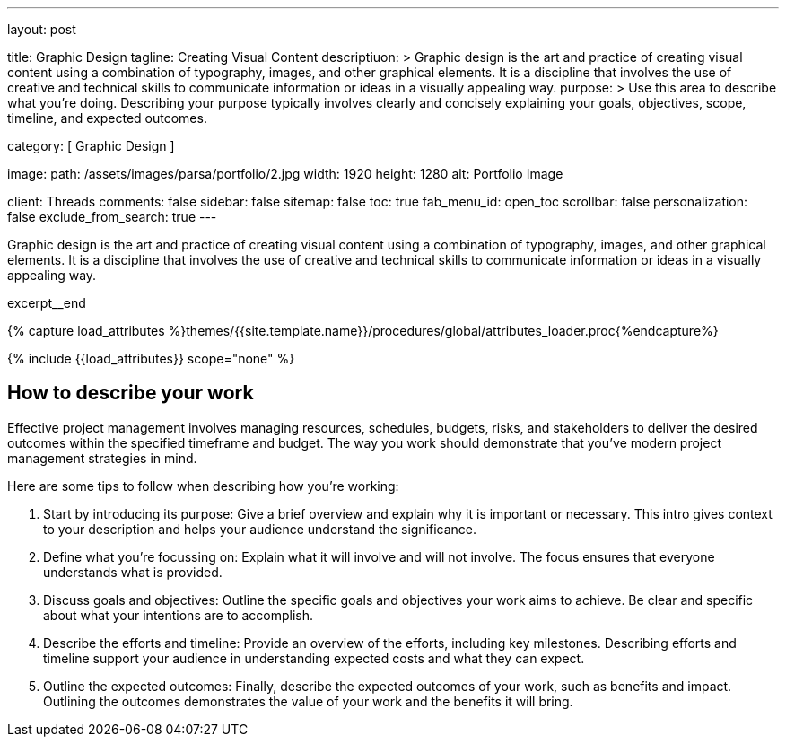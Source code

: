 ---
layout:                                 post

title:                                  Graphic Design
tagline:                                Creating Visual Content
descriptiuon: >
                                        Graphic design is the art and practice of creating visual content
                                        using a combination of typography, images, and other graphical elements.
                                        It is a discipline that involves the use of creative and technical skills
                                        to communicate information or ideas in a visually appealing way.
purpose: >
                                        Use this area to describe what you're doing. Describing your purpose
                                        typically involves clearly and concisely explaining your goals,
                                        objectives, scope, timeline, and expected outcomes.

category:                               [ Graphic Design ]

image:
  path:                                 /assets/images/parsa/portfolio/2.jpg
  width:                                1920
  height:                               1280
  alt:                                  Portfolio Image

client:                                 Threads
comments:                               false
sidebar:                                false
sitemap:                                false
toc:                                    true
fab_menu_id:                            open_toc
scrollbar:                              false
personalization:                        false
exclude_from_search:                    true
---

// Page Initializer
// =============================================================================
// Enable the Liquid Preprocessor
:page-liquid:

// Set (local) page attributes here
// -----------------------------------------------------------------------------
// :page--attr:                         <attr-value>

// Place an excerpt at the most top position
// -----------------------------------------------------------------------------
[role="dropcap"]
Graphic design is the art and practice of creating visual content using a
combination of typography, images, and other graphical elements. It is a
discipline that involves the use of creative and technical skills to
communicate information or ideas in a visually appealing way.

excerpt__end

//  Load Liquid procedures
// -----------------------------------------------------------------------------
{% capture load_attributes %}themes/{{site.template.name}}/procedures/global/attributes_loader.proc{%endcapture%}

// Load page attributes
// -----------------------------------------------------------------------------
{% include {{load_attributes}} scope="none" %}


// Page content
// ~~~~~~~~~~~~~~~~~~~~~~~~~~~~~~~~~~~~~~~~~~~~~~~~~~~~~~~~~~~~~~~~~~~~~~~~~~~~~

// Include sub-documents (if any)
// -----------------------------------------------------------------------------
== How to describe your work

Effective project management involves managing resources, schedules, budgets,
risks, and stakeholders to deliver the desired outcomes within the specified
timeframe and budget. The way you work should demonstrate that you've modern
project management strategies in mind.

Here are some tips to follow when describing how you're working:

. Start by introducing its purpose: Give a brief overview and explain why
  it is important or necessary. This intro gives context to your description
  and helps your audience understand the significance.

. Define what you're focussing on: Explain what it will involve and will not
  involve. The focus ensures that everyone understands what is provided.

. Discuss goals and objectives: Outline the specific goals and objectives
  your work aims to achieve. Be clear and specific about what your intentions
  are to accomplish.

. Describe the efforts and timeline: Provide an overview of the efforts,
  including key milestones. Describing efforts and timeline support your
  audience in understanding expected costs and what they can expect.

. Outline the expected outcomes: Finally, describe the expected outcomes
  of your work, such as benefits and impact. Outlining the outcomes
  demonstrates the value of your work and the benefits it will bring.

  
